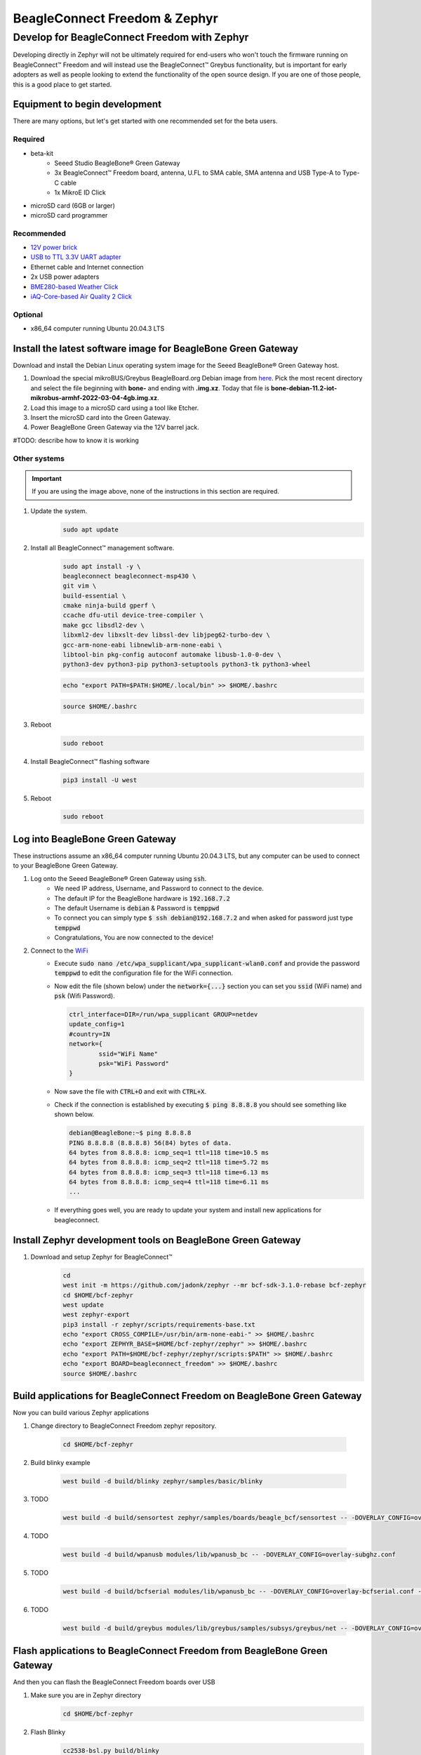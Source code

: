 .. _beagleconnect-zephyr:

BeagleConnect Freedom & Zephyr
###############################

Develop for BeagleConnect Freedom with Zephyr
**********************************************

Developing directly in Zephyr will not be ultimately required for end-users 
who won't touch the firmware running on BeagleConnect™ Freedom and will instead
use the BeagleConnect™ Greybus functionality, but is important for early 
adopters as well as people looking to extend the functionality of the open 
source design. If you are one of those people, this is a good place to get 
started.

Equipment to begin development
==============================

There are many options, but let's get started with one recommended set for the beta users.

Required
--------

* beta-kit
    * Seeed Studio BeagleBone® Green Gateway

    * 3x BeagleConnect™ Freedom board, antenna, U.FL to SMA cable, SMA antenna and USB Type-A to Type-C cable

    * 1x MikroE ID Click

* microSD card (6GB or larger)

* microSD card programmer

Recommended
-----------

* `12V power brick <https://smile.amazon.com/TMEZON-Power-Adapter-Supply-2-1mm/dp/B00Q2E5IXW>`_

* `USB to TTL 3.3V UART adapter <https://smile.amazon.com/Converter-Terminated-Galileo-BeagleBone-Minnowboard/dp/B06ZYPLFNB>`_

* Ethernet cable and Internet connection

* 2x USB power adapters

* `BME280-based Weather Click <https://www.mikroe.com/weather-click>`_

* `iAQ-Core-based Air Quality 2 Click <https://www.mikroe.com/air-quality-2-click>`_

Optional
--------

* x86_64 computer running Ubuntu 20.04.3 LTS


Install the latest software image for BeagleBone Green Gateway
==============================================================

Download and install the Debian Linux operating system image for the Seeed 
BeagleBone® Green Gateway host.

#. Download the special mikroBUS/Greybus BeagleBoard.org Debian image from 
   `here <https://rcn-ee.net/rootfs/debian-mikrobus-armhf/>`_. Pick the most 
   recent directory and select the file beginning with **bone-** and ending with 
   **.img.xz**. Today that file is 
   **bone-debian-11.2-iot-mikrobus-armhf-2022-03-04-4gb.img.xz**.

#. Load this image to a microSD card using a tool like Etcher.

#. Insert the microSD card into the Green Gateway.

#. Power BeagleBone Green Gateway via the 12V barrel jack.

#TODO: describe how to know it is working

Other systems
-------------

.. important::

    If you are using the image above, none of the instructions in this section are required.

#. Update the system.
    .. code-block:: bash
        
        sudo apt update

#. Install all BeagleConnect™ management software.
    .. code-block:: bash

        sudo apt install -y \
        beagleconnect beagleconnect-msp430 \
        git vim \
        build-essential \
        cmake ninja-build gperf \
        ccache dfu-util device-tree-compiler \
        make gcc libsdl2-dev \
        libxml2-dev libxslt-dev libssl-dev libjpeg62-turbo-dev \
        gcc-arm-none-eabi libnewlib-arm-none-eabi \
        libtool-bin pkg-config autoconf automake libusb-1.0-0-dev \
        python3-dev python3-pip python3-setuptools python3-tk python3-wheel

    .. code-block:: bash

        echo "export PATH=$PATH:$HOME/.local/bin" >> $HOME/.bashrc

    .. code-block:: bash

        source $HOME/.bashrc

#. Reboot
    .. code-block:: bash

        sudo reboot

#. Install BeagleConnect™ flashing software
    .. code-block:: bash

        pip3 install -U west

#. Reboot
    .. code-block:: bash

        sudo reboot


Log into BeagleBone Green Gateway
=================================

These instructions assume an x86_64 computer running Ubuntu 20.04.3 LTS, but any
computer can be used to connect to your BeagleBone Green Gateway.

#. Log onto the Seeed BeagleBone® Green Gateway using :code:`ssh`.
    * We need IP address, Username, and Password to connect to the device.
    * The default IP for the BeagleBone hardware is :code:`192.168.7.2`
    * The default Username is :code:`debian` & Password is :code:`temppwd`
    * To connect you can simply type :code:`$ ssh debian@192.168.7.2` and when 
      asked for password just type :code:`temppwd`
    * Congratulations, You are now connected to the device!
#. Connect to the `WiFi <https://forum.beagleboard.org/t/debian-11-x-bullseye-monthly-snapshots/31280>`_
    * Execute :code:`sudo nano /etc/wpa_supplicant/wpa_supplicant-wlan0.conf` 
      and provide the password :code:`temppwd` to edit the configuration file 
      for the WiFi connection.
    * Now edit the file (shown below) under the :code:`network={...}`
      section you can set you :code:`ssid` (WiFi name) and :code:`psk` (Wifi 
      Password).

      .. code-block::

        ctrl_interface=DIR=/run/wpa_supplicant GROUP=netdev
        update_config=1
        #country=IN
        network={
                ssid="WiFi Name"
                psk="WiFi Password"
        }

    * Now save the file with :code:`CTRL+O` and exit with :code:`CTRL+X`.
    * Check if the connection is established by executing :code:`$ ping 8.8.8.8`
      you should see something like shown below.

      .. code-block:: bash

        debian@BeagleBone:~$ ping 8.8.8.8
        PING 8.8.8.8 (8.8.8.8) 56(84) bytes of data.
        64 bytes from 8.8.8.8: icmp_seq=1 ttl=118 time=10.5 ms
        64 bytes from 8.8.8.8: icmp_seq=2 ttl=118 time=5.72 ms
        64 bytes from 8.8.8.8: icmp_seq=3 ttl=118 time=6.13 ms
        64 bytes from 8.8.8.8: icmp_seq=4 ttl=118 time=6.11 ms
        ...

    * If everything goes well, you are ready to update your system and install 
      new applications for beagleconnect.

.. note:

    If you are facing some issue during boot then you can try debugging the 
    boot session with a USB to serial interface cable such as those made by FTDI 
    plugged into J10 with the black wire of the FTDI cable toward the Ethernet 
    connector. Application like tio/minicom/putty can be used to make the connection 
    establishment procedure easy. 

.. note:

   #TODO#: Simplify and elaborate on this section, add boot session debugging walkthrough

Install Zephyr development tools on BeagleBone Green Gateway
============================================================

#. Download and setup Zephyr for BeagleConnect™
    .. code-block:: bash
        
        cd
        west init -m https://github.com/jadonk/zephyr --mr bcf-sdk-3.1.0-rebase bcf-zephyr
        cd $HOME/bcf-zephyr
        west update
        west zephyr-export
        pip3 install -r zephyr/scripts/requirements-base.txt
        echo "export CROSS_COMPILE=/usr/bin/arm-none-eabi-" >> $HOME/.bashrc
        echo "export ZEPHYR_BASE=$HOME/bcf-zephyr/zephyr" >> $HOME/.bashrc
        echo "export PATH=$HOME/bcf-zephyr/zephyr/scripts:$PATH" >> $HOME/.bashrc
        echo "export BOARD=beagleconnect_freedom" >> $HOME/.bashrc
        source $HOME/.bashrc
    
Build applications for BeagleConnect Freedom on BeagleBone Green Gateway
========================================================================

Now you can build various Zephyr applications

#. Change directory to BeagleConnect Freedom zephyr repository.

    .. code-block:: bash

        cd $HOME/bcf-zephyr
        
#. Build blinky example

    .. code-block:: bash

        west build -d build/blinky zephyr/samples/basic/blinky

#. TODO

    .. code-block:: bash

        west build -d build/sensortest zephyr/samples/boards/beagle_bcf/sensortest -- -DOVERLAY_CONFIG=overlay-subghz.conf

#. TODO

    .. code-block:: bash

        west build -d build/wpanusb modules/lib/wpanusb_bc -- -DOVERLAY_CONFIG=overlay-subghz.conf

#. TODO

    .. code-block:: bash

        west build -d build/bcfserial modules/lib/wpanusb_bc -- -DOVERLAY_CONFIG=overlay-bcfserial.conf -DDTC_OVERLAY_FILE=bcfserial.overlay

#. TODO

    .. code-block:: bash

        west build -d build/greybus modules/lib/greybus/samples/subsys/greybus/net -- -DOVERLAY_CONFIG=overlay-802154-subg.conf


Flash applications to BeagleConnect Freedom from BeagleBone Green Gateway
=========================================================================

And then you can flash the BeagleConnect Freedom boards over USB

#. Make sure you are in Zephyr directory
    .. code-block:: bash

        cd $HOME/bcf-zephyr

#. Flash Blinky
    .. code-block:: bash

        cc2538-bsl.py build/blinky

Debug applications over the serial terminal
===========================================

#TODO#
